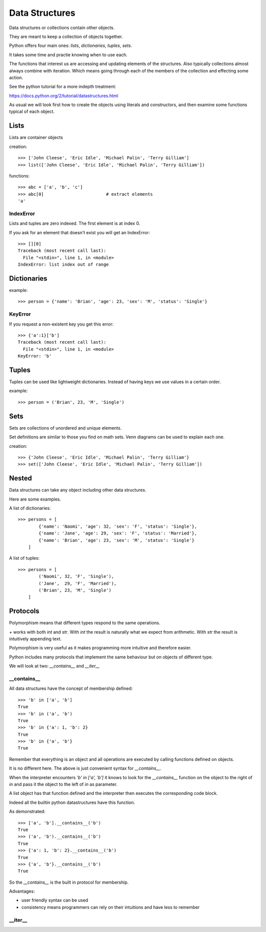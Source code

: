 Data Structures
***************

Data structures or collections contain other objects. 

They are meant to keep a collection of objects together.

Python offers four main ones: `lists`, `dictionaries`, `tuples`, `sets`.

It takes some time and practie knowing when to use each.

The functions that interest us are accessing and updating elements of the structures. Also typically collections almost always combine with iteration. Which means going through each of the
members of the collection and effecting some action.

See the python tutorial for a more indepth treatment:

https://docs.python.org/2/tutorial/datastructures.html

As usual we will look first how to create the objects using literals and
constructors, and then examine some functions typical of each object.

Lists
=====

Lists are container objects

creation:: 

    >>> ['John Cleese', 'Eric Idle', 'Michael Palin', 'Terry Gilliam']
    >>> list(['John Cleese', 'Eric Idle', 'Michael Palin', 'Terry Gilliam'])

functions::

    >>> abc = ['a', 'b', 'c']
    >>> abc[0]                        # extract elements
    'a'

IndexError
----------

Lists and tuples are zero indexed. The first element is at index 0.

If you ask for an element that doesn't exist you will get an IndexError::

    >>> [][0]
    Traceback (most recent call last):
      File "<stdin>", line 1, in <module>
    IndexError: list index out of range


Dictionaries
============

example::

    >>> person = {'name': 'Brian', 'age': 23, 'sex': 'M', 'status': 'Single'}

KeyError
--------

If you request a non-existent key you get this error::

    >>> {'a':1}['b']
    Traceback (most recent call last):
      File "<stdin>", line 1, in <module>
    KeyError: 'b'


Tuples
======

Tuples can be used like lightweight dictionaries. Instead of having keys we use 
values in a certain order.

example::
    
    >>> person = ('Brian', 23, 'M', 'Single')



Sets
====

Sets are collections of unordered and unique elements.

Set definitions are similar to those you find on math sets. Venn diagrams can
be used to explain each one.

creation::
    
    >>> {'John Cleese', 'Eric Idle', 'Michael Palin', 'Terry Gilliam'}
    >>> set(['John Cleese', 'Eric Idle', 'Michael Palin', 'Terry Gilliam'])


Nested
======

Data structures can take any object including other data structures.

Here are some examples.

A list of dictionaries::

    >>> persons = [
            {'name': 'Naomi', 'age': 32, 'sex': 'F', 'status': 'Single'},
            {'name': 'Jane', 'age': 29, 'sex': 'F', 'status': 'Married'},
            {'name': 'Brian', 'age': 23, 'sex': 'M', 'status': 'Single'}
        ]

A list of tuples::

    >>> persons = [
            ('Naomi', 32, 'F', 'Single'),
            ('Jane',  29, 'F', 'Married'),
            ('Brian', 23, 'M', 'Single')
        ]


Protocols
=========

Polymorphism means that different types respond to the same operations. 

`+` works with both `int` and `str`. With `int` the result is naturally what we
expect from arithmetic. With `str` the result is intuitively appending text.

Polymorphism is very useful as it makes programming more intuitive and
therefore easier.

Python includes many protocols that implement the same behaviour but on objects
of different type.

We will look at two: `__contains__` and `__iter__`

__contains__
------------

All data structures have the concept of membership defined::

    >>> 'b' in ['a', 'b']
    True
    >>> 'b' in ('a', 'b')
    True
    >>> 'b' in {'a': 1, 'b': 2}
    True
    >>> 'b' in {'a', 'b'}
    True

Remember that everything is an object and all operations are executed by
calling functions defined on objects.

It is no different here. The above is just convenient syntax for `__contains__`. 

When the interpreter encounters `'b' in ['a', 'b']` it knows to look for the `__contains__`
function on the object to the right of `in` and pass it the object to the left
of `in` as parameter.

A list object has that function defined and the interpreter then executes the corresponding code block.

Indeed all the builtin python datastructures have this function.

As demonstrated::

    >>> ['a', 'b'].__contains__('b')
    True
    >>> ('a', 'b').__contains__('b')
    True
    >>> {'a': 1, 'b': 2}.__contains__('b')
    True
    >>> {'a', 'b'}.__contains__('b')
    True

So the `__contains__` is the built in protocol for membership. 

Advantages:

* user friendly syntax can be used
* consistency means programmers can rely on their intuitions and have less to
  remember

__iter__
--------
